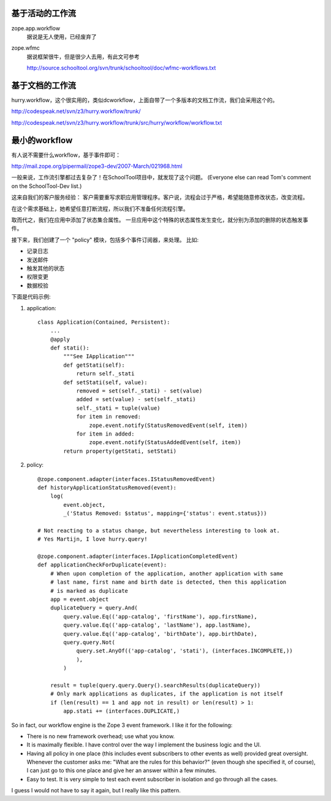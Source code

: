 
基于活动的工作流
====================
zope.app.workflow
    据说是无人使用，已经废弃了

zope.wfmc
    据说框架很牛，但是很少人去用，有此文可参考

    http://source.schooltool.org/svn/trunk/schooltool/doc/wfmc-workflows.txt

基于文档的工作流
===========================
hurry.workflow，这个很实用的，类似dcworkflow，上面自带了一个多版本的文档工作流，我们会采用这个的。

http://codespeak.net/svn/z3/hurry.workflow/trunk/

http://codespeak.net/svn/z3/hurry.workflow/trunk/src/hurry/workflow/workflow.txt

最小的workflow
======================
有人说不需要什么workflow，基于事件即可：

http://mail.zope.org/pipermail/zope3-dev/2007-March/021968.html

一般来说，工作流引擎都过去复杂了！在SchoolTool项目中，就发现了这个问题。
(Everyone else can read Tom's comment on the SchoolTool-Dev list.)

这来自我们的客户服务经验：
客户需要重写求职应用管理程序。客户说，流程会过于严格，希望能随意修改状态，改变流程。

在这个需求基础上，她希望任意打断流程，所以我们不准备任何流程引擎。

取而代之，我们在应用中添加了状态集合属性。
一旦应用中这个特殊的状态属性发生变化，就分别为添加的删除的状态触发事件。

接下来，我们创建了一个 "policy" 模块，包括多个事件订阅器，来处理。
比如:

- 记录日志
- 发送邮件
- 触发其他的状态
- 权限变更
- 数据校验

下面是代码示例:

1) application::

    class Application(Contained, Persistent):
        ...
        @apply
        def stati():
            """See IApplication"""
            def getStati(self):
                return self._stati
            def setStati(self, value):
                removed = set(self._stati) - set(value)
                added = set(value) - set(self._stati)
                self._stati = tuple(value)
                for item in removed:
                    zope.event.notify(StatusRemovedEvent(self, item))
                for item in added:
                    zope.event.notify(StatusAddedEvent(self, item))
            return property(getStati, setStati)

2) policy::

    @zope.component.adapter(interfaces.IStatusRemovedEvent)
    def historyApplicationStatusRemoved(event):
        log(
            event.object,
            _('Status Removed: $status', mapping={'status': event.status}))

    # Not reacting to a status change, but nevertheless interesting to look at.
    # Yes Martijn, I love hurry.query!

    @zope.component.adapter(interfaces.IApplicationCompletedEvent)
    def applicationCheckForDuplicate(event):
        # When upon completion of the application, another application with same
        # last name, first name and birth date is detected, then this application
        # is marked as duplicate
        app = event.object
        duplicateQuery = query.And(
            query.value.Eq(('app-catalog', 'firstName'), app.firstName),
            query.value.Eq(('app-catalog', 'lastName'), app.lastName),
            query.value.Eq(('app-catalog', 'birthDate'), app.birthDate),
            query.query.Not(
                query.set.AnyOf(('app-catalog', 'stati'), (interfaces.INCOMPLETE,))
                ),
            )

        result = tuple(query.query.Query().searchResults(duplicateQuery))
        # Only mark applications as duplicates, if the application is not itself
        if (len(result) == 1 and app not in result) or len(result) > 1:
            app.stati += (interfaces.DUPLICATE,)

So in fact, our workflow engine is the Zope 3 event framework. I like it for 
the following:

- There is no new framework overhead; use what you know.

- It is maximally flexible. I have control over the way I implement the 
  business logic and the UI. 

- Having all policy in one place (this includes event subscribers to other 
  events as well) provided great oversight. Whenever the customer asks 
  me: "What are the rules for this behavior?" (even though she specified it, of 
  course), I can just go to this one place and give her an answer within a few 
  minutes.

- Easy to test. It is very simple to test each event subscriber in isolation 
  and go through all the cases.

I guess I would not have to say it again, but I really like this pattern.

